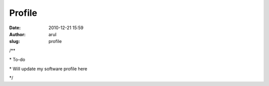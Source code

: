Profile
#######
:date: 2010-12-21 15:59
:author: arul
:slug: profile

.. raw:: html

   <div id="_mcePaste">

/\*\*

.. raw:: html

   </div>

.. raw:: html

   <div id="_mcePaste">

\* To-do

.. raw:: html

   </div>

.. raw:: html

   <div id="_mcePaste">

\* Will update my software profile here

.. raw:: html

   </div>

.. raw:: html

   <div id="_mcePaste">

\*/

.. raw:: html

   </div>
